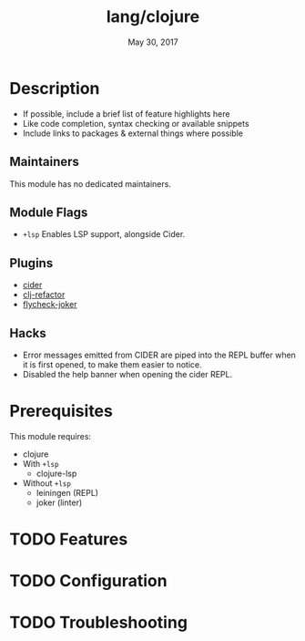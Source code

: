 #+TITLE:   lang/clojure
#+DATE:    May 30, 2017
#+SINCE:   v2.0
#+STARTUP: inlineimages nofold

* Table of Contents :TOC_3:noexport:
- [[#description][Description]]
  - [[#maintainers][Maintainers]]
  - [[#module-flags][Module Flags]]
  - [[#plugins][Plugins]]
  - [[#hacks][Hacks]]
- [[#prerequisites][Prerequisites]]
- [[#features][Features]]
- [[#configuration][Configuration]]
- [[#troubleshooting][Troubleshooting]]

* Description
# A summary of what this module does.

+ If possible, include a brief list of feature highlights here
+ Like code completion, syntax checking or available snippets
+ Include links to packages & external things where possible

** Maintainers
This module has no dedicated maintainers.

** Module Flags
+ =+lsp= Enables LSP support, alongside Cider.

** Plugins
+ [[https://github.com/clojure-emacs/cider][cider]]
+ [[https://github.com/clojure-emacs/clj-refactor.el][clj-refactor]]
+ [[https://github.com/candid82/flycheck-joker][flycheck-joker]]

** Hacks
+ Error messages emitted from CIDER are piped into the REPL buffer when it is
  first opened, to make them easier to notice.
+ Disabled the help banner when opening the cider REPL.

* Prerequisites
This module requires:

+ clojure
+ With =+lsp=
  + clojure-lsp
+ Without =+lsp=
  + leiningen (REPL)
  + joker (linter)

* TODO Features
# An in-depth list of features, how to use them, and their dependencies.

* TODO Configuration
# How to configure this module, including common problems and how to address them.

* TODO Troubleshooting
# Common issues and their solution, or places to look for help.
